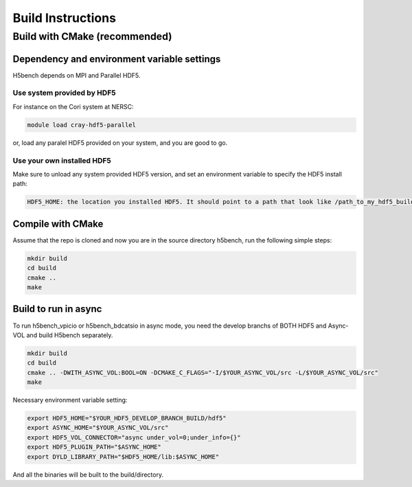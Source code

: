 Build Instructions
===================================

-----------------------------------
Build with CMake (recommended)
-----------------------------------

Dependency and environment variable settings
---------------------------------------------------

H5bench depends on MPI and Parallel HDF5.

+++++++++++++++++++++++++++++++++
Use system provided by HDF5 
+++++++++++++++++++++++++++++++++

For instance on the Cori system at NERSC:

.. code-block::
	
	module load cray-hdf5-parallel

or, load any paralel HDF5 provided on your system, and you are good to go.

+++++++++++++++++++++++++++++++++
Use your own installed HDF5
+++++++++++++++++++++++++++++++++

Make sure to unload any system provided HDF5 version, and set an environment variable to specify the HDF5 install path:

.. code-block::

	HDF5_HOME: the location you installed HDF5. It should point to a path that look like /path_to_my_hdf5_build/hdf5 and contains include/, lib/ and bin/ subdirectories.


Compile with CMake
---------------------------------------------------

Assume that the repo is cloned and now you are in the source directory h5bench, run the following simple steps:

.. code-block:: Bash

	mkdir build
	cd build
	cmake ..
	make


Build to run in async
---------------------------------------------------

To run h5bench_vpicio or h5bench_bdcatsio in async mode, you need the develop branchs of BOTH HDF5 and Async-VOL and build H5bench separately.

.. code-block:: Bash

	mkdir build
	cd build
	cmake .. -DWITH_ASYNC_VOL:BOOL=ON -DCMAKE_C_FLAGS="-I/$YOUR_ASYNC_VOL/src -L/$YOUR_ASYNC_VOL/src"
	make

Necessary environment variable setting:

.. code-block:: Bash

	export HDF5_HOME="$YOUR_HDF5_DEVELOP_BRANCH_BUILD/hdf5"
	export ASYNC_HOME="$YOUR_ASYNC_VOL/src"
	export HDF5_VOL_CONNECTOR="async under_vol=0;under_info={}"
	export HDF5_PLUGIN_PATH="$ASYNC_HOME"
	export DYLD_LIBRARY_PATH="$HDF5_HOME/lib:$ASYNC_HOME"


And all the binaries will be built to the build/directory.